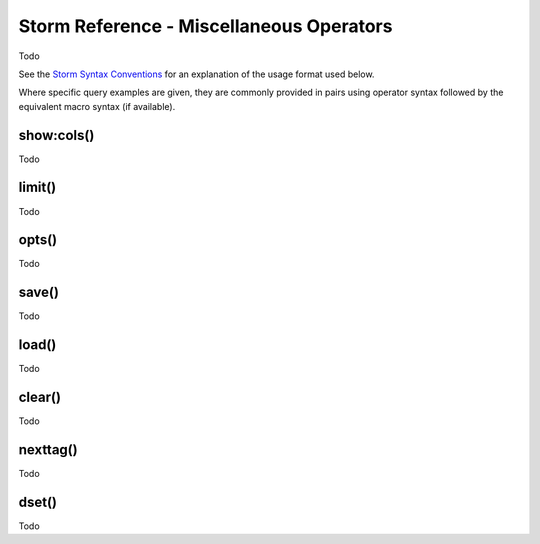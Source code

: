 Storm Reference - Miscellaneous Operators
=========================================

Todo

See the `Storm Syntax Conventions`__ for an explanation of the usage format used below.

Where specific query examples are given, they are commonly provided in pairs using operator syntax followed by the equivalent macro syntax (if available).

show:cols()
-----------
Todo

limit()
-------
Todo

opts()
------
Todo

save()
------
Todo

load()
------
Todo

clear()
-------
Todo

nexttag()
---------
Todo

dset()
------
Todo



.. _conventions: ../userguides/ug011_storm_basics.html#syntax-conventions
__ conventions_
